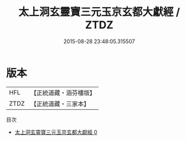 #+TITLE: 太上洞玄靈寶三元玉京玄都大獻經 / ZTDZ

#+DATE: 2015-08-28 23:48:05.315507
* 版本
 |       HFL|【正統道藏・涵芬樓版】|
 |      ZTDZ|【正統道藏・三家本】|
目次
 - [[file:KR5b0054_000.txt][太上洞玄靈寶三元玉京玄都大獻經 0]]
